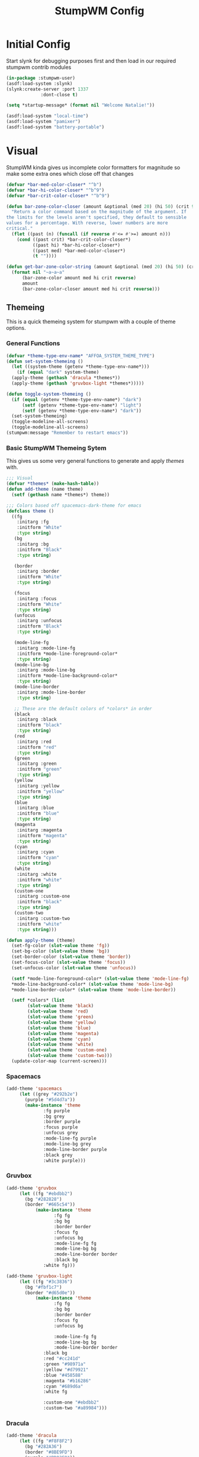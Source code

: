 #+TITLE: StumpWM Config
#+PROPERTY: header-args:lisp :tangle init.lisp :exports both :eval never
* Initial Config
  Start slynk for debugging purposes first and then load in our required stumpwm contrib modules
  #+begin_src lisp
    (in-package :stumpwm-user)
    (asdf:load-system :slynk)
    (slynk:create-server :port 1337
    		     :dont-close t)

    (setq *startup-message* (format nil "Welcome Natalie!"))

    (asdf:load-system "local-time")
    (asdf:load-system "pamixer")
    (asdf:load-system "battery-portable")
  #+end_src
* Visual
  StumpWM kinda gives us incomplete color formatters for magnitude so make some extra ones which close off that changes
  #+begin_src lisp
    (defvar *bar-med-color-closer* "^b")
    (defvar *bar-hi-color-closer* "^b^9")
    (defvar *bar-crit-color-closer* "^b^9")

    (defun bar-zone-color-closer (amount &optional (med 20) (hi 50) (crit 90) reverse)
      "Return a color command based on the magnitude of the argument. If
    the limits for the levels aren't specified, they default to sensible
    values for a percentage. With reverse, lower numbers are more
    critical."
      (flet ((past (n) (funcall (if reverse #'<= #'>=) amount n)))
        (cond ((past crit) *bar-crit-color-closer*)
              ((past hi) *bar-hi-color-closer*)
              ((past med) *bar-med-color-closer*)
              (t ""))))

    (defun get-bar-zone-color-string (amount &optional (med 20) (hi 50) (crit 90) reverse)
      (format nil "~a~a~a"
    	  (bar-zone-color amount med hi crit reverse)
    	  amount
    	  (bar-zone-color-closer amount med hi crit reverse)))
#+end_src
** Themeing
   This is a quick themeing system for stumpwm with a couple of theme options.

*** General Functions
#+begin_src lisp
  (defvar *theme-type-env-name* "AFFOA_SYSTEM_THEME_TYPE")
  (defun set-system-themeing ()
    (let ((system-theme (getenv *theme-type-env-name*)))
      (if (equal "dark" system-theme)
  	(apply-theme (gethash 'dracula *themes*))
  	(apply-theme (gethash 'gruvbox-light *themes*)))))

  (defun toggle-system-themeing ()
    (if (equal (getenv *theme-type-env-name*) "dark")
        (setf (getenv *theme-type-env-name*) "light")
        (setf (getenv *theme-type-env-name*) "dark"))
    (set-system-themeing)
    (toggle-modeline-all-screens)
    (toggle-modeline-all-screens)
  (stumpwm:message "Remember to restart emacs"))
#+end_src
*** Basic StumpWM Themeing Sytem 
    This gives us some very general functions to generate and apply /themes/ with.
    
    #+begin_src lisp
      ;;; Visual
      (defvar *themes* (make-hash-table))
      (defun add-theme (name theme)
        (setf (gethash name *themes*) theme))

      ;;; Colors based off spacemacs-dark-theme for emacs
      (defclass theme ()
        ((fg
          :initarg :fg
          :initform "White"
          :type string)
         (bg
          :initarg :bg
          :initform "Black"
          :type string)

         (border
          :initarg :border
          :initform "White"
          :type string)

         (focus
          :initarg :focus
          :initform "White"
          :type string)
         (unfocus
          :initarg :unfocus
          :initform "Black"
          :type string)

         (mode-line-fg
          :initarg :mode-line-fg
          :initform *mode-line-foreground-color*
          :type string)
         (mode-line-bg
          :initarg :mode-line-bg
          :initform *mode-line-background-color*
          :type string)
         (mode-line-border
          :initarg :mode-line-border
          :type string)
         
         ;; These are the default colors of *colors* in order
         (black
          :initarg :black
          :initform "black"
          :type string)
         (red
          :initarg :red
          :initform "red"
          :type string)
         (green
          :initarg :green
          :initform "green"
          :type string)
         (yellow
          :initarg :yellow
          :initform "yellow"
          :type string)
         (blue
          :initarg :blue
          :initform "blue"
          :type string)
         (magenta
          :initarg :magenta
          :initform "magenta"
          :type string)
         (cyan
          :initarg :cyan
          :initform "cyan"
          :type string)
         (white
          :initarg :white
          :initform "white"
          :type string)
         (custom-one
          :initarg :custom-one
          :initform "black"
          :type string)
         (custom-two
          :initarg :custom-two
          :initform "white"
          :type string)))

      (defun apply-theme (theme)
        (set-fg-color (slot-value theme 'fg))
        (set-bg-color (slot-value theme 'bg))
        (set-border-color (slot-value theme 'border))
        (set-focus-color (slot-value theme 'focus))
        (set-unfocus-color (slot-value theme 'unfocus))

        (setf *mode-line-foreground-color* (slot-value theme 'mode-line-fg)
      	*mode-line-background-color* (slot-value theme 'mode-line-bg)
      	*mode-line-border-color* (slot-value theme 'mode-line-border))
        
        (setf *colors* (list 
      		  (slot-value theme 'black)
      		  (slot-value theme 'red)
      		  (slot-value theme 'green)
      		  (slot-value theme 'yellow)
      		  (slot-value theme 'blue)
      		  (slot-value theme 'magenta)
      		  (slot-value theme 'cyan)
      		  (slot-value theme 'white)
      		  (slot-value theme 'custom-one)
      		  (slot-value theme 'custom-two)))
        (update-color-map (current-screen)))
    #+end_src
*** Spacemacs
    #+begin_src lisp
      (add-theme 'spacemacs
      	   (let ((grey "#292b2e")
      		 (purple "#5d4d7a"))
      	     (make-instance 'theme
      			    :fg purple
      			    :bg grey
      			    :border purple
      			    :focus purple
      			    :unfocus grey
      			    :mode-line-fg purple
      			    :mode-line-bg grey
      			    :mode-line-border purple
      			    :black grey
      			    :white purple)))

    #+end_src
*** Gruvbox
    #+begin_src lisp
      (add-theme 'gruvbox
      	   (let ((fg "#ebdbb2")
      		 (bg "#282828")
      		 (border "#665c54"))
          	     (make-instance 'theme
          			    :fg fg
          			    :bg bg
          			    :border border
          			    :focus fg
          			    :unfocus bg
          			    :mode-line-fg fg
          			    :mode-line-bg bg
          			    :mode-line-border border
          			    :black bg
      			    :white fg)))

      (add-theme 'gruvbox-light
      	   (let ((fg "#3c3836")
      		 (bg "#fbf1c7")
      		 (border "#d65d0e"))
          	     (make-instance 'theme
          			    :fg fg
          			    :bg bg
          			    :border border
          			    :focus fg
          			    :unfocus bg

          			    :mode-line-fg fg
          			    :mode-line-bg bg
          			    :mode-line-border border
      			    :black bg
      			    :red "#cc241d"
      			    :green "#98971a"
      			    :yellow "#d79921"
      			    :blue "#458588"
      			    :magenta "#b16286"
      			    :cyan "#689d6a"
      			    :white fg
      			    
      			    :custom-one "#ebdbb2"
      			    :custom-two "#a89984")))
    #+end_src
*** Dracula
    #+begin_src lisp
      (add-theme 'dracula
      	   (let ((fg "#F8F8F2")
      		 (bg "#282A36")
      		 (border "#8BE9FD")
      		 (purple "#BD93F9"))
      	     (make-instance 'theme
      			    :fg fg
      			    :bg bg
      			    :border purple
      			    :focus border
      			    :unfocus purple
      			    :mode-line-fg purple
      			    :mode-line-bg bg
      			    :mode-line-border purple
      			    :black bg
      			    :white fg)))
    #+end_src
** Configuration
   #+begin_src lisp
     (set-system-themeing)

     (run-shell-command "feh --bg-fill --no-xinerama ~/.background.jpg")

     (setq stumpwm:*input-window-gravity* :center
           stumpwm:*message-window-gravity* :center
           
           stumpwm:*message-window-padding* 10
           stumpwm:*message-window-y-padding* 10)
   #+end_src
   
*** Notify
    Currently the stumpwm package built from systems/base.scm cannot load the notify package.
    So this is chucked into a function while I debug it.
    #+begin_src lisp
      (defun start-notify ()
        (asdf:load-system "notify")
        (notify:notify-server-toggle))
    #+end_src
*** Mode Line
    #+begin_src lisp
      (defvar *show-mode-line-time* t)

      (setf *window-format* "%n %10c |")
      (defun trimmed-shell-command (command)
        (string-trim '(#\Space #\Newline #\Tab #\Linefeed #\Return)
      	       (run-shell-command command t)))

      (defvar mode-line-close-changes
        (format nil "^(:fg \"~A\")^(:bg \"~A\")" *mode-line-foreground-color* *mode-line-background-color*))

      (defvar light-bg "^(:bg 1)")
      (defvar medium-bg "^(:bg 8)")
      (defvar dark-bg "^(:bg 9)")

      (defun low-priority-message (msg)
        (format nil "~a~a~a"
      	  light-bg
      	  msg
      	  mode-line-close-changes))

      (defun medium-priority-message (msg)
        (format nil "~a~a~a"
      	  medium-bg
      	  msg
      	  mode-line-close-changes))

      (defun high-priority-message (msg)
        (format nil "~a~a~a"
      	  dark-bg
      	  msg
      	  mode-line-close-changes))


      (setf *screen-mode-line-format*      
            (list
             '(:eval (if (equal (getenv "GUIX_HOME_SYSTEM_FORMAT") "laptop")
      		   "%B"))
             " "
             '(:eval (if *show-mode-line-time* "^R %d ^r" ""))
             '(:eval (let ((tnatkinson-email-count (parse-integer (trimmed-shell-command "notmuch count tag:tnatkinson95 and tag:unread and not tag:promotions"))))
      		 (if (> tnatkinson-email-count 0)
      		     (medium-priority-message (format nil " ~a Emails " (get-bar-zone-color-string tnatkinson-email-count 5 10 15)))
      		     "")))
             " %W"))



      ;;; When windows are desroyed window numbers are not synced
      ;;; 2kays <https://github.com/2kays> posted a solution on
      ;;; the TipsAndTricks section of the wiki
      ;;; This will repack window numbers every time a window is killed
      (stumpwm:add-hook stumpwm:*destroy-window-hook*
                        #'(lambda (win) (stumpwm:repack-window-numbers)))

      (defun toggle-modeline-all-screens ()
        ;; Turn on the modeline
        (mapcar (lambda (head)
      	    (toggle-mode-line (current-screen) head))
      	  (screen-heads (current-screen))))

      (toggle-modeline-all-screens)
    #+end_src
* User functions
  #+begin_src lisp
          (defun make-percent-bar (percent &optional title)
            "Return a string that represents a percent bar"
            (format nil "~a~%^B~3d%^b [^[^7*~a^]]"
                    title
          	  percent
          	  (stumpwm::bar (min 100 percent) 50 #\# #\:)))

        (defun reload-rc-clean ()
             "Restart Slynk and reload source.
           This is needed if Sly updates while StumpWM is running"
             (slynk:stop-server 1337)
             (loadrc)
          (toggle-modeline-all-screens)
          (toggle-modeline-all-screens))

  #+end_src
* Commands
** Brightness
   #+begin_src lisp
     (defun show-screen-brightness ()
       (stumpwm:message (make-percent-bar
     		    (parse-integer (run-shell-command "sudo brillo -G" t) :junk-allowed t)	    
     		    "Screen Brightness")))

     (defcommand screen-brightness-up () ()
     	    "Increase the brightness of the screen"
     	    (run-shell-command "sudo brillo -A 10")
     	    (show-screen-brightness))

     (defcommand screen-brightness-down () ()
     	    "Decrease the brightness of the screen"
     	    (run-shell-command "sudo brillo -U 10")
     	    (show-screen-brightness))  

     (defun show-keyboard-brightness ()
       (stumpwm:message (make-percent-bar
     		    (parse-integer (run-shell-command "sudo brillo -Gk" t) :junk-allowed t)
     		    "Keyboard Brightness")))

     (defcommand keyboard-brightness-up () ()
     	    "Increase the brightness of the keyboard"
     	    (run-shell-command "sudo brillo -kA 10")
     	    (show-keyboard-brightness))

     (defcommand keyboard-brightness-down () ()
     	    "Decrease the brightness of the keyboard"
     	    (run-shell-command "sudo brillo -kU 10")
     	    (show-keyboard-brightness))

   #+end_src
** Screenshots
   #+begin_src lisp
     (defun timestamp-string ()
       (local-time:format-timestring
        nil (local-time:now)
        :format '(:YEAR "-" (:MONTH 2) "-" :DAY "-" :SHORT-WEEKDAY "-" :HOUR12 "_" :MIN "_" :SEC "_" :AMPM)))

     (defparameter *screenshot-path*
     	      (format nil "~a/Pictures/Screenshots/~a.png"
     		      (getenv "HOME")
     		      (timestamp-string)))

     ;; Setup bindings for less common aplications which would be opened then closed
     (defcommand screenshot () ()
     	    "Take a screenshot and save it to screenshot directory"
     	    (run-shell-command (format nil "maim ~a"
     				       ,*screenshot-path*)))

     (defcommand screenshot-select () ()
     	    "Select a area for a screenshot and save it to screenshot directory"
     	    (run-shell-command (format nil "maim --select ~a"
     				       ,*screenshot-path*)))
   #+end_src
** Volume
   #+begin_src lisp
     (setf pamixer:*allow-boost* t)  

     (defun show-volume-bar ()
       "Display a stumpwm:message of the current volume"
       (stumpwm:message (make-percent-bar (pamixer:get-volume) "Volume")))

     (defcommand notify-volume-up () ()
     	    (run-commands "pamixer-volume-up")
     	    (show-volume-bar))

     (defcommand notify-volume-down () ()
     	    (run-commands "pamixer-volume-down")
     	    (show-volume-bar))

     (defcommand volume-control () ()
     	    "Start volume control"
     	    (run-or-raise "pavucontrol" '(:class "Pavucontrol")))
   #+end_src
** Theme
   #+begin_src lisp
     (defcommand toggle-theme () ()
          	    "Toggle the system theme"
          	    (toggle-system-themeing))
#+end_src
** System
      #+begin_src lisp
        ;;; Shutdown and Reboot
        (defcommand shutdown (confirm) ((:y-or-n "Confirm Shutdown "))
        	    "Ask for the user to confirm before shutting down."
        	    (if confirm
        		(run-shell-command "sudo shutdown")))

        (defcommand reboot (confirm) ((:y-or-n "Confirm Reboot "))
        	    "Ask for the user to confirm before rebooting."
        	    (if confirm
        		(run-shell-command "sudo reboot")))

        (defcommand reload-init (confirm) ((:y-or-n "Confirm Reloading init file "))
          "Ask for the user to confirm before reloading init file."
        	    (if confirm
        		(reload-init)))
   #+end_src
** Misc
   #+begin_src lisp
     (defcommand user-switch-to-screen (screen-num) ((:number "Screen Number: "))
     	    "Only works when there is a currently open window on the screen"
     	    (select-window-by-number (window-number
     				      (car (head-windows (current-group)
     							 (nth screen-num (group-heads (current-group)))))))
     	    (group-wake-up (current-group)))
   #+end_src
* Keybindings
  #+begin_src lisp
    (set-prefix-key (kbd "C-t"))
  #+end_src
** Keybinding Macros
   #+begin_src lisp
     (defmacro make-program-binding (program-name window-class &optional alias)
       "Create run-or-raise and run-or-pull commands for program-name
     window-class is the windows-class
     Also add keybinding to the commands. 
     C-keybinding r calls run-or-raise
     C-keybinding p calls run-or-pull
     C-keybinding n creates a new instance of the program"
       (if (not alias)
           (setf alias program-name))
       `(progn
          (defvar ,(intern (format nil "*~a-map*" alias)) nil)

          (defcommand ,(intern (format nil "~a" alias)) () () (run-shell-command ,program-name))
          
          (defcommand ,(intern (format nil "run-or-raise-~a" alias)) () ()
     		 (run-or-raise ,program-name '(:class ,window-class)))
          
          (defcommand ,(intern (format nil "run-or-pull-~a" alias)) () ()
     		 (run-or-pull ,program-name '(:class ,window-class)))
          
          (stumpwm::fill-keymap ,(intern (format nil "*~a-map*" alias))
     		  (kbd "p") ,(format nil "run-or-pull-~a" alias)
     		  (kbd "r") ,(format nil "run-or-raise-~a" alias)
     		  (kbd "n") ,(format nil "~a" alias))))
   #+end_src
** Program Bindings
   #+begin_src lisp
     (make-program-binding "firefox" "Firefox")

     (make-program-binding "alacritty" "Alacritty")

     (make-program-binding "emacs" "Emacs" "emacs")

     (make-program-binding "keepassxc" "keepassxc")

     (make-program-binding "steam" "steam")

     (make-program-binding "icedove" "Icedove")
   #+end_src
** Keymaps
*** System Map
    #+begin_src lisp
       ;;; System Command Keymap
      (defparameter *screenshot-map*
          	      (let ((m (make-sparse-keymap)))
          		(define-key m (kbd "f") "screenshot")
          		(define-key m (kbd "s") "screenshot-select")
          		m))

      (defparameter *theme-map*
          	      (let ((m (make-sparse-keymap)))
          		(define-key m (kbd "t") "toggle-theme")
                      m))


      (defparameter *power-map*
          	      (let ((m (make-sparse-keymap)))
          		(define-key m (kbd "p") "shutdown")
          		(define-key m (kbd "r") "reboot")
          		m)) 

      (defparameter *system-map*
                    (let ((m (make-sparse-keymap)))
          		(define-key m (kbd "s") *screenshot-map*)
      		(define-key m (kbd "t") *theme-map*)
          		(define-key m (kbd "p") *power-map*)
      		(define-key m (kbd "r") "reload-rc-clean")
          		(define-key m (kbd "v") "volume-control")
          		m))
    #+end_src
*** Program Map
    #+begin_src lisp
      (defparameter *program-map*
      	      (let ((m (make-sparse-keymap)))
      		(define-key m (kbd "f") |*firefox-map*|)
      		(define-key m (kbd "e") |*emacs-map*|)
      		(define-key m (kbd "c") |*alacritty-map*|)
      		(define-key m (kbd "p") |*keepassxc-map*|)
      		(define-key m (kbd "s") |*steam-map*|)
      		(define-key m (kbd "i") |*icedove-map*|)
      		m))
    #+end_src
*** Root Map
    #+begin_src lisp
      (define-key *root-map* (kbd "0") "remove")
      (define-key *root-map* (kbd "1") "only")
      (define-key *root-map* (kbd "2") "vsplit")
      (define-key *root-map* (kbd "3") "hsplit")

      (define-key *root-map* (kbd "F1") "user-switch-to-screen 2")
      (define-key *root-map* (kbd "F2") "user-switch-to-screen 1")
      (define-key *root-map* (kbd "F3") "user-switch-to-screen 0")


      (define-key *root-map* (kbd "p") *program-map*)
      (define-key *root-map* (kbd "s") *system-map*)
    #+end_src
*** Top Map
    #+begin_src lisp
      (define-key *top-map* (kbd "XF86AudioRaiseVolume") "notify-volume-up")
      (define-key *top-map* (kbd "XF86AudioLowerVolume") "notify-volume-down")
      (define-key *top-map* (kbd "XF86AudioMute") "pamixer-toggle-mute")

      (define-key *top-map* (kbd "XF86MonBrightnessUp") "screen-brightness-up")
      (define-key *top-map* (kbd "XF86MonBrightnessDown") "screen-brightness-down")

      (define-key *top-map* (kbd "XF86KbdBrightnessUp") "keyboard-brightness-up")
      (define-key *top-map* (kbd "XF86KbdBrightnessDown") "keyboard-brightness-down")

    #+end_src
* Final Actions
  #+begin_src lisp
    (run-shell-command "dex -a -s $XDG_CONFIG_HOME/autostart/")
  #+end_src
